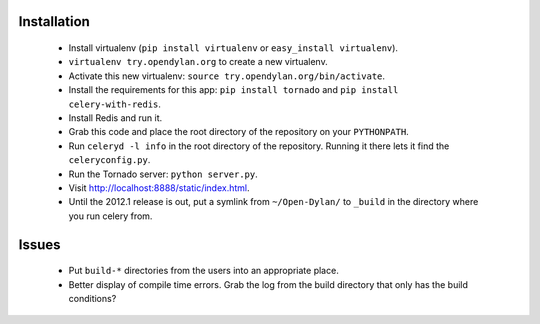 Installation
============

 * Install virtualenv (``pip install virtualenv`` or
   ``easy_install virtualenv``).
 * ``virtualenv try.opendylan.org`` to create a new
   virtualenv.
 * Activate this new virtualenv:
   ``source try.opendylan.org/bin/activate``.
 * Install the requirements for this app:
   ``pip install tornado`` and
   ``pip install celery-with-redis``.
 * Install Redis and run it.
 * Grab this code and place the root directory of
   the repository on your ``PYTHONPATH``.
 * Run ``celeryd -l info`` in the root directory
   of the repository. Running it there lets it find
   the ``celeryconfig.py``.
 * Run the Tornado server: ``python server.py``.
 * Visit http://localhost:8888/static/index.html.
 * Until the 2012.1 release is out, put a symlink
   from ``~/Open-Dylan/`` to ``_build`` in the
   directory where you run celery from.

Issues
======

 * Put ``build-*`` directories from the users into an
   appropriate place.
 * Better display of compile time errors. Grab the
   log from the build directory that only has the
   build conditions?

